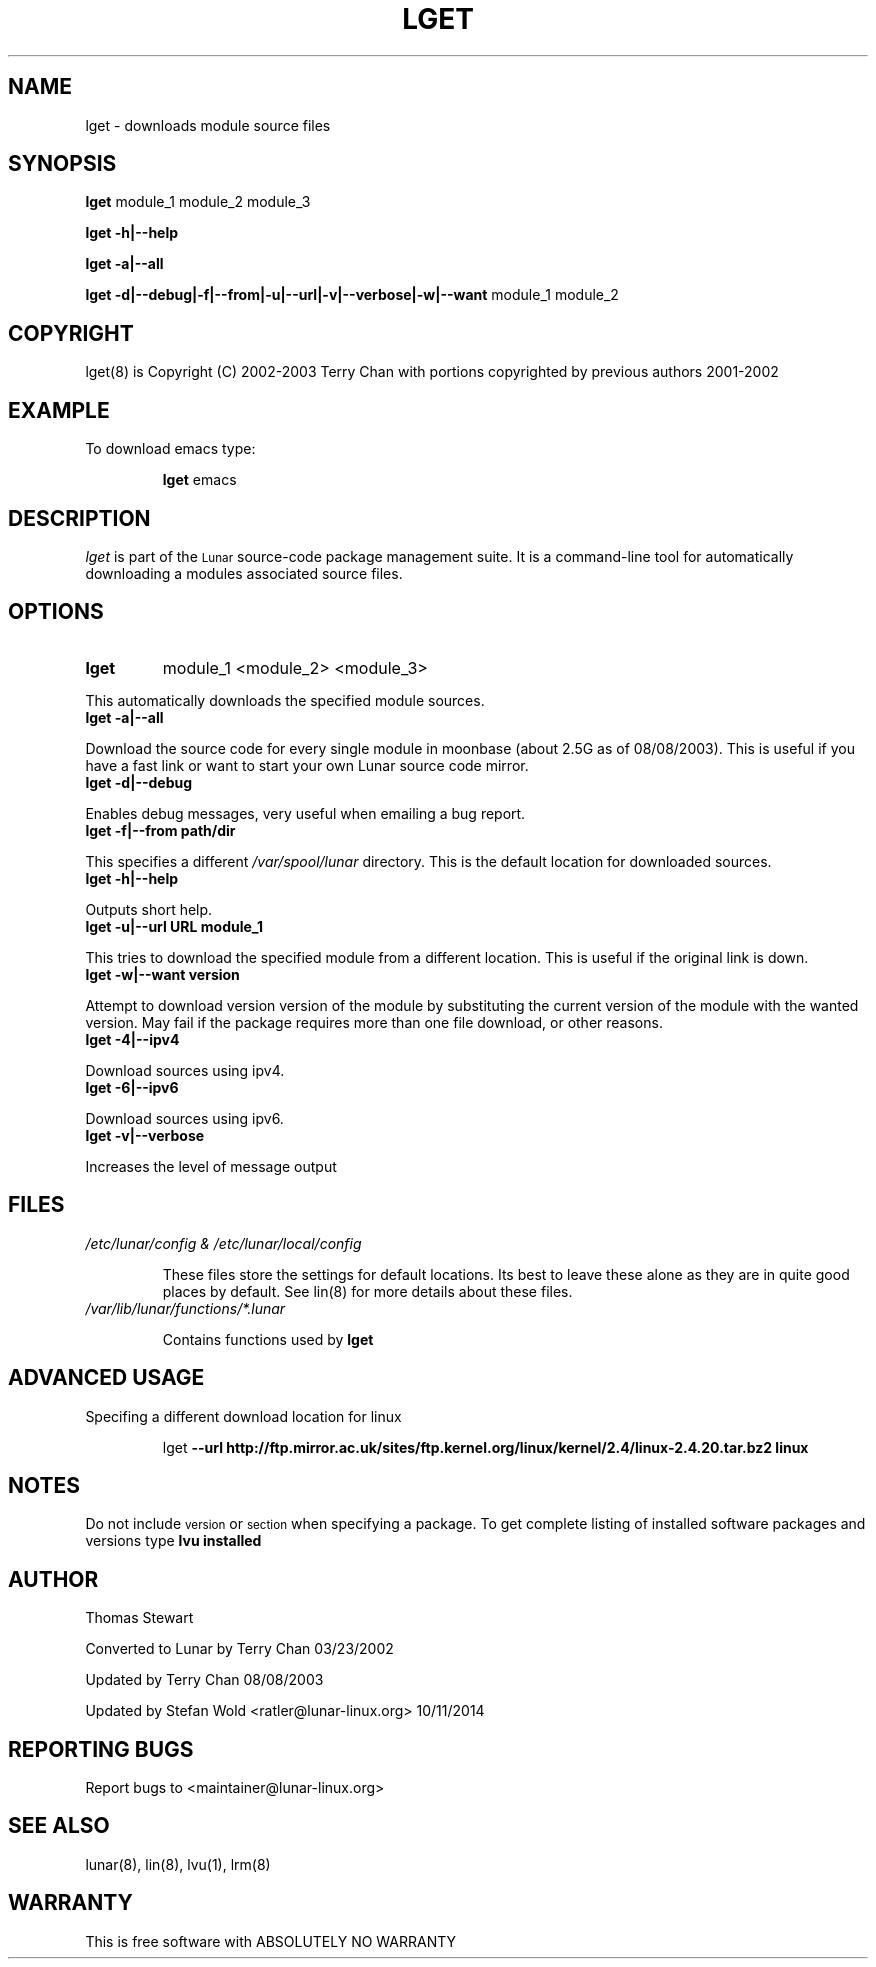 .TH LGET 8 "October 2014" "Lunar Linux" LUNAR
.SH NAME
lget \- downloads module source files
.SH SYNOPSIS
.B lget
module_1 module_2 module_3
.PP
.B lget -h|--help
.PP
.B lget -a|--all
.PP
.B lget -d|--debug|-f|--from|-u|--url|-v|--verbose|-w|--want
module_1 module_2
.SH COPYRIGHT
.if n lget(8) is Copyright (C) 2002-2003 Terry Chan with portions copyrighted by previous authors 2001-2002
.if t lget(8) is Copyright \(co 2002-2003 Terry Chan with portions copyrighted by previous authors 2001-2002
.SH "EXAMPLE"
To download emacs type:
.IP
.B lget
emacs
.SH "DESCRIPTION" 
.I lget
is part of the
.SM Lunar
source-code package management suite. It is a command-line tool
for automatically downloading a modules associated source files. 
.SH "OPTIONS"
.TP
.B lget
module_1 <module_2> <module_3>
.PP
This automatically downloads the specified module sources.
.TP
.B lget -a|--all
.PP
Download the source code for every single module in moonbase (about 2.5G as of 08/08/2003).
This is useful if you have a fast link or want to start your own Lunar source code mirror.
.TP
.B lget -d|--debug
.PP
Enables debug messages, very useful when emailing a bug report.
.TP
.B lget -f|--from path/dir
.PP
This specifies a different
.I /var/spool/lunar
directory. This is the default location for downloaded sources.
.TP
.B lget -h|--help
.PP
Outputs short help.
.TP
.B lget -u|--url URL module_1
.PP
This tries to download the specified module from a different location. This is
useful if the original link is down.
.TP
.B lget -w|--want version
.PP
Attempt to download version version of the module by substituting the current
version of the module with the wanted version. May fail if the package requires
more than one file download, or other reasons.
.TP
.B lget -4|--ipv4
.PP
Download sources using ipv4.
.TP
.B lget -6|--ipv6
.PP
Download sources using ipv6.
.TP
.B lget -v|--verbose
.PP
Increases the level of message output
.SH "FILES"
.TP
.I /etc/lunar/config & /etc/lunar/local/config
.IP
These files store the settings for default locations. Its best to leave
these alone as they are in quite good places by default. See lin(8) for more
details about these files.
.IP
.TP
.I /var/lib/lunar/functions/*.lunar
.IP
Contains functions used by 
.B lget
.SH ADVANCED USAGE
Specifing a different download location for linux
.IP
lget
.B --url http://ftp.mirror.ac.uk/sites/ftp.kernel.org/linux/kernel/2.4/linux-2.4.20.tar.bz2 linux
.SH "NOTES"
Do not include 
.SM version
or
.SM section
when specifying a package. To get complete listing of installed software
packages and versions type
.B lvu installed
.SH "AUTHOR"
Thomas Stewart
.PP
Converted to Lunar by Terry Chan 03/23/2002
.PP
Updated by Terry Chan 08/08/2003
.PP
Updated by Stefan Wold <ratler@lunar-linux.org> 10/11/2014
.SH "REPORTING BUGS"
Report bugs to <maintainer@lunar-linux.org>
.SH "SEE ALSO"
lunar(8), lin(8), lvu(1), lrm(8)
.SH "WARRANTY"
This is free software with ABSOLUTELY NO WARRANTY
